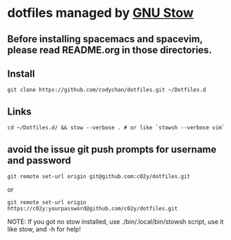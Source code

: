 * dotfiles managed by [[http://www.gnu.org/software/stow/][GNU Stow]]
** Before installing spacemacs and spacevim, please read README.org in those directories.
** Install
   : git clone https://github.com/codychan/dotfiles.git ~/Dotfiles.d
** Links
   : cd ~/Dotfiles.d/ && stow --verbose . # or like `stowsh --verbose vim`
** avoid the issue git push prompts for username and password
   : git remote set-url origin git@github.com:c02y/dotfiles.git
   or
   : git remote set-url origin https://c02y:yourpassword@github.com/c02y/dotfiles.git

NOTE: If you got no stow installed, use ./bin/.local/bin/stowsh script, use it like stow, and -h for help!
